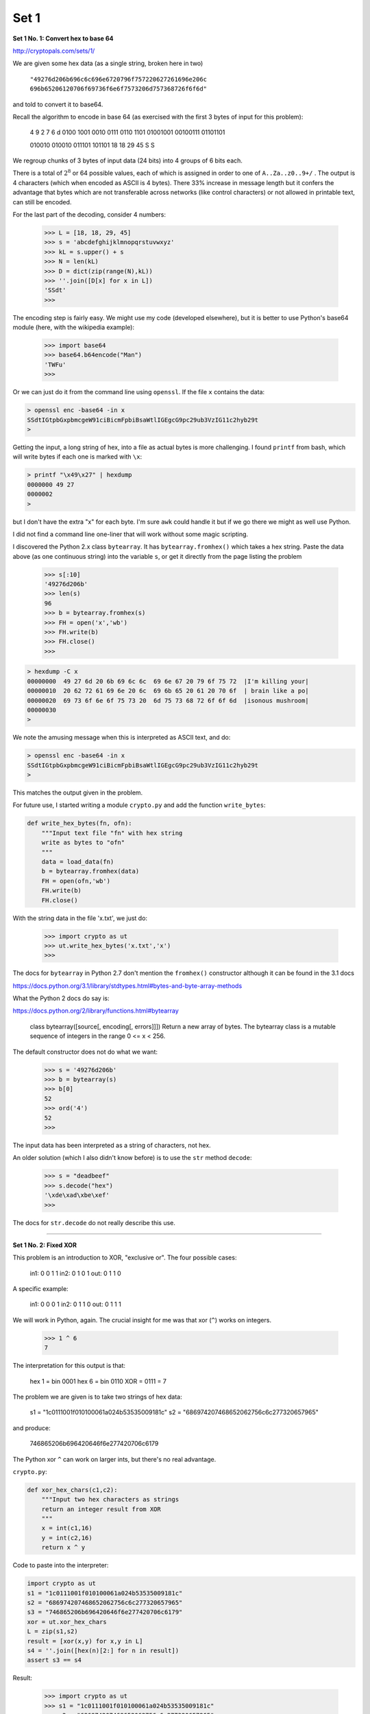.. _crypto1a:

#####
Set 1
#####

**Set 1 No. 1:  Convert hex to base 64**

http://cryptopals.com/sets/1/

We are given some hex data (as a single string, broken here in two)    

    ``"49276d206b696c6c696e6720796f757220627261696e206c``
    ``696b65206120706f69736f6e6f7573206d757368726f6f6d"``

and told to convert it to base64.  

Recall the algorithm to encode in base 64 (as exercised with the first 3 bytes of input for this problem):

    4    9    2    7    6    d
    0100 1001 0010 0111 0110 1101
    01001001 00100111 01101101

    010010 010010 011101 101101
    18     18     29     45
    S      S

We regroup chunks of 3 bytes of input data (24 bits) into 4 groups of 6 bits each.  

There is a total of :math:`2^8` or 64 possible values, each of which is assigned in order to one of ``A..Za..z0..9+/`` .  The output is 4 characters (which when encoded as ASCII is 4 bytes).  There 33% increase in message length but it confers the advantage that bytes which are not transferable across networks (like control characters) or not allowed in printable text, can still be encoded.

For the last part of the decoding, consider 4 numbers:

    >>> L = [18, 18, 29, 45]
    >>> s = 'abcdefghijklmnopqrstuvwxyz'
    >>> kL = s.upper() + s
    >>> N = len(kL)
    >>> D = dict(zip(range(N),kL))
    >>> ''.join([D[x] for x in L])
    'SSdt'
    >>>

The encoding step is fairly easy.  We might use my code (developed elsewhere), but it is better to use Python's base64 module (here, with the wikipedia example):

    >>> import base64
    >>> base64.b64encode("Man")
    'TWFu'
    >>>

Or we can just do it from the command line using ``openssl``.  If the file ``x`` contains the data:

.. sourcecode:: bash

    > openssl enc -base64 -in x
    SSdtIGtpbGxpbmcgeW91ciBicmFpbiBsaWtlIGEgcG9pc29ub3VzIG11c2hyb29t
    >

Getting the input, a long string of hex, into a file as actual bytes is more challenging.  I found ``printf`` from bash, which will write bytes if each one is marked with ``\x``:

.. sourcecode:: bash

    > printf "\x49\x27" | hexdump
    0000000 49 27                                          
    0000002
    >

but I don't have the extra "\x" for each byte.  I'm sure ``awk`` could handle it but if we go there we might as well use Python. 

I did not find a command line one-liner that will work without some magic scripting.

I discovered the Python 2.x class ``bytearray``.  It has ``bytearray.fromhex()`` which takes a hex string.  Paste the data above (as one continuous string) into the variable ``s``, or get it directly from the page listing the problem

    >>> s[:10]
    '49276d206b'
    >>> len(s)
    96
    >>> b = bytearray.fromhex(s)
    >>> FH = open('x','wb')
    >>> FH.write(b)
    >>> FH.close()
    >>>

.. sourcecode:: bash

    > hexdump -C x
    00000000  49 27 6d 20 6b 69 6c 6c  69 6e 67 20 79 6f 75 72  |I'm killing your|
    00000010  20 62 72 61 69 6e 20 6c  69 6b 65 20 61 20 70 6f  | brain like a po|
    00000020  69 73 6f 6e 6f 75 73 20  6d 75 73 68 72 6f 6f 6d  |isonous mushroom|
    00000030
    >

We note the amusing message when this is interpreted as ASCII text, and do:

.. sourcecode:: bash

    > openssl enc -base64 -in x
    SSdtIGtpbGxpbmcgeW91ciBicmFpbiBsaWtlIGEgcG9pc29ub3VzIG11c2hyb29t
    >

This matches the output given in the problem.  

For future use, I started writing a module ``crypto.py`` and add the function ``write_bytes``:

.. sourcecode:: python

    def write_hex_bytes(fn, ofn):
        """Input text file "fn" with hex string
        write as bytes to "ofn"
        """
        data = load_data(fn)
        b = bytearray.fromhex(data)
        FH = open(ofn,'wb')
        FH.write(b)
        FH.close()

With the string data in the file 'x.txt', we just do:

    >>> import crypto as ut
    >>> ut.write_hex_bytes('x.txt','x')
    >>>

The docs for ``bytearray`` in Python 2.7 don't mention the ``fromhex()`` constructor although it can be found in the 3.1 docs

https://docs.python.org/3.1/library/stdtypes.html#bytes-and-byte-array-methods

What the Python 2 docs do say is:

https://docs.python.org/2/library/functions.html#bytearray

    class bytearray([source[, encoding[, errors]]])
    Return a new array of bytes. The bytearray class is a mutable sequence \
    of integers in the range 0 <= x < 256.
    
The default constructor does not do what we want:

    >>> s = '49276d206b'
    >>> b = bytearray(s)
    >>> b[0]
    52
    >>> ord('4')
    52
    >>>

The input data has been interpreted as a string of characters, not hex.

An older solution (which I also didn't know before) is to use the ``str`` method ``decode``:

    >>> s = "deadbeef"
    >>> s.decode("hex")
    '\xde\xad\xbe\xef'
    >>>

The docs for ``str.decode`` do not really describe this use.

=====================================================

**Set 1 No. 2:  Fixed XOR**

This problem is an introduction to XOR, "exclusive or".  The four possible cases:

    in1:  0 0 1 1
    in2:  0 1 0 1
    out:  0 1 1 0
    
A specific example:

    in1:  0 0 0 1
    in2:  0 1 1 0
    out:  0 1 1 1

We will work in Python, again.  The crucial insight for me was that xor (``^``) works on integers.

    >>> 1 ^ 6
    7

The interpretation for this output is that:

    hex 1 = bin 0001
    hex 6 = bin 0110
    XOR   =     0111 = 7

The problem we are given is to take two strings of hex data:

    s1 = "1c0111001f010100061a024b53535009181c"
    s2 = "686974207468652062756c6c277320657965"

and produce:

    746865206b696420646f6e277420706c6179

The Python xor ``^`` can work on larger ints, but there's no real advantage.

``crypto.py``:

.. sourcecode:: python

    def xor_hex_chars(c1,c2):
        """Input two hex characters as strings
        return an integer result from XOR
        """
        x = int(c1,16)
        y = int(c2,16)
        return x ^ y

Code to paste into the interpreter:

.. sourcecode:: python

    import crypto as ut
    s1 = "1c0111001f010100061a024b53535009181c"
    s2 = "686974207468652062756c6c277320657965"
    s3 = "746865206b696420646f6e277420706c6179"
    xor = ut.xor_hex_chars
    L = zip(s1,s2)
    result = [xor(x,y) for x,y in L]
    s4 = ''.join([hex(n)[2:] for n in result])
    assert s3 == s4
    
Result:

    >>> import crypto as ut
    >>> s1 = "1c0111001f010100061a024b53535009181c"
    >>> s2 = "686974207468652062756c6c277320657965"
    >>> s3 = "746865206b696420646f6e277420706c6179"
    >>> xor = ut.xor_hex_chars
    >>> L = zip(s1,s2)
    >>> result = [xor(x,y) for x,y in L]
    >>> s4 = ''.join([hex(n)[2:] for n in result])
    >>> assert s3 == s4
    >>> 
    >>>

=====================================================

**Set 1 No. 3:  Single-byte XOR cipher**

"The hex encoded string __ has been XOR'd against 
a single character.  Find the key, decrypt .."

``1b37373331363f78151b7f2b783431333d78397828372d363c78373e783a393b3736``

Put the data in a file:  ``in.txt``

I puzzled over "what does that mean:  "against a single character"?  A bit, a byte, one of these string characters?  And it turns out that the correct answer is right there in the title of the challenge

It's a single byte at a time.  So here is my code from last time, in ``crypto.py``:

.. sourcecode:: python

    def xor_hex_chars(c1,c2):
        """Input two hex characters as strings
        return an integer result from XOR
        int will deal properly with multiple bytes
        and also ignore leading '0x'
        """
        x = int(c1,16)
        y = int(c2,16)
        return x ^ y
        
.. sourcecode:: python

    import sys
    import crypto as ut

    s = ut.load_data(sys.argv[1]).strip()
    dg = "0123456789abcdef"
    kL = [k1 + k2 for k1 in dg for k2 in dg]
    for k in kL:
        L = list()
        for i in range(0,len(s),2):
            L.append(ut.xor_hex_chars(s[i:i+2],k))
        s2 = ''.join([chr(i) for i in L])
        print k, s2

.. sourcecode:: python

    00 7316?x+x413=x9x(7-6<x7>x:9;76

Scanning down:

    58 Cooking MC's like a pound of bacon
    78 cOOKINGmcSLIKEAPOUNDOFBACON

It is worth pointing out that printing raw bytes as string characters swallows a number of bytes that aren't printable.  The very first byte of the input is ``1b`` and the first key is ``00``.  So what happened to the output, which should be ``1b``?

.. sourcecode:: bash

    >>> c = '1b'
    >>> int(c,16)
    27
    >>> chr(27)
    '\x1b'
    >>> ''.join([chr(27)])
    '\x1b'
    >>> print '\x1b'
    
    >>
    >>>

Notice the newline, and what happened to the prompt!

    >>> print '*' + '\x1b' + '*'
    *
    >> 
    >>>

ASCII 27 is ``ESCAPE``.  It is not a printable character.  In the XOR with ``00``, the first character that can be printed comes from the second byte:

    >>> chr(int('37',16))
    '7'
    >>>

We can't solve the problems to come scanning by eye for something that looks like English.  We will need to write an evaluation function.  One idea is to analyze character frequencies.  I copy-pasted the frequencies given in wikipedia:

http://en.wikipedia.org/wiki/Letter_frequency

Here is the data, cleaned up a bit:

.. sourcecode:: python

    english_char_freqs = '''
    a	8.167   b	1.492   c	2.782   d	4.253   e	12.702
    f	2.228   g	2.015   h	6.094   i	6.966   j	0.153
    k	0.772   l	4.025   m	2.406   n	6.749   o	7.507
    p	1.929   q	0.095   r	5.987   s	6.327   t	9.056
    u	2.758   v	0.978   w	2.360   x	0.150   y	1.974
    z	0.074
    '''
    

Here is a first stab at it.  We put the data into ``crypto.py`` as a multi-line string variable ``english_char_freqs`` .

.. sourcecode:: python

    def get_english_char_freq_dict():
        data = english_char_freqs.strip().split()
        D = dict()
        while data:
            char, percent = data.pop(0), data.pop(0)
            D[char] = float(percent)
        for k in D.keys():
            u = k.upper()
            D[u] = D[k]
        return D

Then we can use the frequencies (actually, percentages) to build a simple scoring function:

``crypto.py``:

.. sourcecode:: python

    def score(L,penalty=10):
        """Input L is bytes (as int)
        score w/penalty for non-standard, plus English freqs
        """
        D = get_english_char_freq_dict()
        score = 0
        for i in L:
            if i > 127:
                score -= penalty
            elif i < 32 and not (i == 10 or i == 13):
                score += -5
            else:
                # ignore punctuation
                c = chr(i)
                if c in D:
                    score +=(D[c])
        return score*1.0/len(L)

Now write a function to test all keys on input data as ints:

``crypto.py``:

.. sourcecode:: python

    def test_all_keys(data,kL=range(256),n=5):
        rL = list()
        for k in kL:
            L = [k ^ i for i in data]
            sc = ut.score(L)
            s = ''.join([chr(i) for i in L])
            tmp = [sc,k,s,L]
            rL.append(tmp)
        rL.sort(reverse=True)
        return rL[:n]


Let's change things around a bit to load data as hex strings and then convert to bytes on the fly..

``script.py``:

.. sourcecode:: python

    import crypto as ut
    s = ut.load_data('in.txt')
    data = bytearray.fromhex(s)
    data = [int(b) for b in data]
    rL = ut.test_all_keys(data)
    for sc, k, s, L in rL:
        print "%3.2f" % sc, k, s

.. sourcecode:: bash

    > python script.py 
    4.52 114 iEEACDM
    Yi
    FCAO
    K
    ZE_DN
    EL
    HKIED
    4.52 82 Ieeacdm*GI-y*fcao*k*zedn*el*hkied
    4.20 94 Eiimoha&KE!u&jomc&g&vishb&i`&dgeih
    4.06 88 Cooking MC's like a pound of bacon
    3.93 95 Dhhlni`'JD t'knlb'f'whric'ha'efdhi
    >

This is not terrible, but it clearly could use some improvement, since the correct text is the fourth item.

=====================================================

**Set 1 No. 4:  Detect single-character XOR**

Copy-paste the data into a file ``4.txt``.

``script.py``:

.. sourcecode:: python

    import crypto as ut
    s = ut.load_data('4.txt')
    L = list()
    rL = list()

    for line in s.strip().split('\n'):
        data = bytearray.fromhex(line.strip())
        data = [int(b) for b in data]
        L.append(data)

    for i,s in enumerate(L):
        sL = ut.test_all_keys(s,n=5)
        for ssL in sL:
            ssL.insert(1,i)
        rL.extend(sL)

    rL.sort(reverse=True)

    for sc, i, k, s, L in rL[:10]:
        print "%3.2f %3d %3d %s" % (sc, i, k, s)

And clearly, we have the answer:

.. sourcecode:: bash

    > python script.py 
    4.67 170  53 Now that the party is jumping

    4.20 289 122 Th!UVguemtv+Iev|SljN&|yeI_Etv
    4.00 178 108 U+)Ex?NSqhe/]PuSE7Nr;Rw;OUqeas
    3.87 289  90 tHuvGUEMTV
                           iEV\sLJn\Y#EieTV
    3.84 170  21 nOWTHATTHEPARTYISJUMPING*
    3.71 195 122 Ea NEy2HcAoF2UmCUxe%s)Sv69KQL
    3.61 289 107 Ey0DGvdt|eg:XtgmB}{_7mhtXNTeg
    3.57 170  41 Rsk<ht}h<hty<l}nhe<uo<viqlur{
    3.56 170  50 Ihp'sofs'sob'wfus~'nt'mrjwni`
    3.55 170  51 Hiq&rngr&rnc&vgtr&ou&lskvoha

    >

=====================================================

**Set 1 No. 5:  Implement repeating key XOR**

    r1 =  "0b3637272a2b2e63622c2e69692a23693a2a3c6324202d6"
    r2 = "23d63343c2a26226324272765272a282b2f20430a652e2c652a"
    r3 = "3124333a653e2b2027630c692b20283165286326302e27282f"
    rslt = r1 + r2 + r3

Put the above into ``5r.txt`` and put what is below into ``5.txt``.

    src =  "Burning 'em, if you ain't quick and nimble\n"
    src += "I go crazy when I hear a cymbal"

.. sourcecode:: bash

    > hexdump -C 5.txt
    00000000  42 75 72 6e 69 6e 67 20  27 65 6d 2c 20 69 66 20  |Burning 'em, if |
    00000010  79 6f 75 20 61 69 6e 27  74 20 71 75 69 63 6b 20  |you ain't quick |
    00000020  61 6e 64 20 6e 69 6d 62  6c 65 0a 49 20 67 6f 20  |and nimble.I go |
    00000030  63 72 61 7a 79 20 77 68  65 6e 20 49 20 68 65 61  |crazy when I hea|
    00000040  72 20 61 20 63 79 6d 62  61 6c                    |r a cymbal|
    0000004a
    >

``script.py``

.. sourcecode:: python

    import crypto as ut

    data = ut.load_data('5.txt').strip()
    result = ut.load_data('5r.txt')

    kL = 'ICE' * (len(data)/3 + 1)
    kL = [ord(c) for c in kL]

    rL = list()

    # loop through
    for c,k in zip(data,kL):
        h = hex(ord(c))[2:]
        ct = ut.xor_hex_chars(h,hex(k))
        ct = hex(ct)[2:]
        if len(ct) == 1:  ct = '0' + ct
        rL.append(ct)

    s2 = ''.join(rL)
    print s2 == result

.. sourcecode:: bash

    > python script.py 
    True
    >
